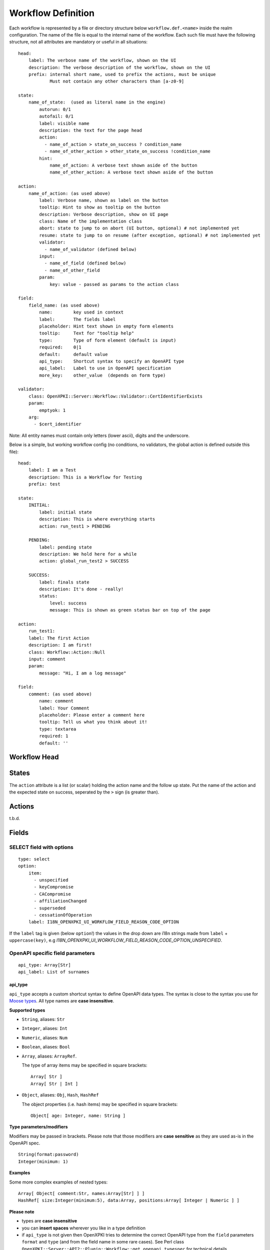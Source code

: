 Workflow Definition
===================

Each workflow is represented by a file or directory structure below ``workflow.def.<name>`` inside the realm configuration. The name of the file is equal to the internal name of the workflow. Each such file must have the following structure, not all attributes are mandatory or useful in all situations::

    head:
        label: The verbose name of the workflow, shown on the UI
        description: The verbose description of the workflow, shown on the UI
        prefix: internal short name, used to prefix the actions, must be unique
                Must not contain any other characters than [a-z0-9]

    state:
        name_of_state:  (used as literal name in the engine)
            autorun: 0/1
            autofail: 0/1
            label: visible name
            description: the text for the page head
            action:
              - name_of_action > state_on_success ? condition_name
              - name_of_other_action > other_state_on_success !condition_name
            hint:
                name_of_action: A verbose text shown aside of the button
                name_of_other_action: A verbose text shown aside of the button

    action:
        name_of_action: (as used above)
            label: Verbose name, shown as label on the button
            tooltip: Hint to show as tooltip on the button
            description: Verbose description, show on UI page
            class: Name of the implementation class
            abort: state to jump to on abort (UI button, optional) # not implemented yet
            resume: state to jump to on resume (after exception, optional) # not implemented yet
            validator:
              - name_of_validator (defined below)
            input:
              - name_of_field (defined below)
              - name_of_other_field
            param:
                key: value - passed as params to the action class

    field:
        field_name: (as used above)
            name:        key used in context
            label:       The fields label
            placeholder: Hint text shown in empty form elements
            tooltip:     Text for "tooltip help"
            type:        Type of form element (default is input)
            required:    0|1
            default:     default value
            api_type:    Shortcut syntax to specify an OpenAPI type
            api_label:   Label to use in OpenAPI specification
            more_key:    other_value  (depends on form type)

    validator:
        class: OpenXPKI::Server::Workflow::Validator::CertIdentifierExists
        param:
            emptyok: 1
        arg:
          - $cert_identifier


Note: All entity names must contain only letters (lower ascii), digits and the underscore.

Below is a simple, but working workflow config (no conditions, no validators, the global action is defined outside this file)::

    head:
        label: I am a Test
        description: This is a Workflow for Testing
        prefix: test

    state:
        INITIAL:
            label: initial state
            description: This is where everything starts
            action: run_test1 > PENDING

        PENDING:
            label: pending state
            description: We hold here for a while
            action: global_run_test2 > SUCCESS

        SUCCESS:
            label: finals state
            description: It's done - really!
            status:
                level: success
                message: This is shown as green status bar on top of the page

    action:
        run_test1:
        label: The first Action
        description: I am first!
        class: Workflow::Action::Null
        input: comment
        param:
            message: "Hi, I am a log message"

    field:
        comment: (as used above)
            name: comment
            label: Your Comment
            placeholder: Please enter a comment here
            tooltip: Tell us what you think about it!
            type: textarea
            required: 1
            default: ''


Workflow Head
-------------

States
------

The ``action`` attribute is a list (or scalar) holding the action name and the
follow up state. Put the name of the action and the expected state on success,
seperated by the ``>`` sign (is greater than).

Actions
-------

t.b.d.

Fields
------

SELECT field with options
^^^^^^^^^^^^^^^^^^^^^^^^^
::

    type: select
    option:
        item:
          - unspecified
          - keyCompromise
          - CACompromise
          - affiliationChanged
          - superseded
          - cessationOfOperation
        label: I18N_OPENXPKI_UI_WORKFLOW_FIELD_REASON_CODE_OPTION

If the ``label`` tag is given (below ``option``!) the values in the drop down are
i18n strings made from ``label`` + ``uppercase(key)``, e.g
*I18N_OPENXPKI_UI_WORKFLOW_FIELD_REASON_CODE_OPTION_UNSPECIFIED*.

.. _openapi-workflow-field-param:

OpenAPI specific field parameters
^^^^^^^^^^^^^^^^^^^^^^^^^^^^^^^^^
::

    api_type: Array[Str]
    api_label: List of surnames

api_type
~~~~~~~~

``api_type`` accepts a custom shortcut syntax to define OpenAPI data types. The syntax is close to the syntax you use for `Moose types <https://metacpan.org/pod/distribution/Moose/lib/Moose/Manual/Types.pod>`_. All type names are **case insensitive**.

**Supported types**

- ``String``, aliases: ``Str``
- ``Integer``, aliases: ``Int``
- ``Numeric``, aliases: ``Num``
- ``Boolean``, aliases: ``Bool``
- ``Array``, aliases: ``ArrayRef``.

  The type of array items may be specified in square brackets::

      Array[ Str ]
      Array[ Str | Int ]

- ``Object``, aliases: ``Obj``, ``Hash``, ``HashRef``

  The object properties (i.e. hash items) may be specified in square brackets::

      Object[ age: Integer, name: String ]

**Type parameters/modifiers**

Modifiers may be passed in brackets. Please note that those modifiers are **case sensitive** as they are used as-is in the OpenAPI spec.
::

    String(format:password)
    Integer(minimum: 1)

**Examples**

Some more complex examples of nested types::

    Array[ Object[ comment:Str, names:Array[Str] ] ]
    HashRef[ size:Integer(minimum:5), data:Array, positions:Array[ Integer | Numeric ] ]

**Please note**

- types are **case insensitive**
- you can **insert spaces** wherever you like in a type definition
- if ``api_type`` is not given then OpenXPKI tries to determine the correct OpenAPI type from the ``field`` parameters ``format`` and ``type`` (and from the field name in some rare cases). See Perl class ``OpenXPKI::Server::API2::Plugin::Workflow::get_openapi_typespec`` for technical details.

api_label
~~~~~~~~~

``api_label`` is used as a field description in the OpenAPI spec. If not given, ``label`` is used instead.


For an OpenAPI overview please see :ref:`openapi-overview`.

Global Entities
---------------

You can define entities for action, condition and validator for global use in the corresponding files below ``workflow.global.``. The format is the same as described below, the *global_* prefix is added by the system.

Creating Macros (not implemented yet!)
--------------------------------------

If you have a sequence of states/actions you need in multiple workflows, you can
define them globally as macro. Just put the necessary state and action sections
as written above into a file below ``workflow.macros.<name>``. You need to have
one state named ``INITIAL`` and one ``FINAL``.

To reference such a macro, create an action in your main workflow and replace the
``class`` atttribute with ``macro``. Note that this is NOT an extension to the workflow
engine but only merges the definitions from the macro file with those of the current
workflow. After successful execution, the workflow will be in the state passed in the
``success`` attribute ofthe surrounding action.



